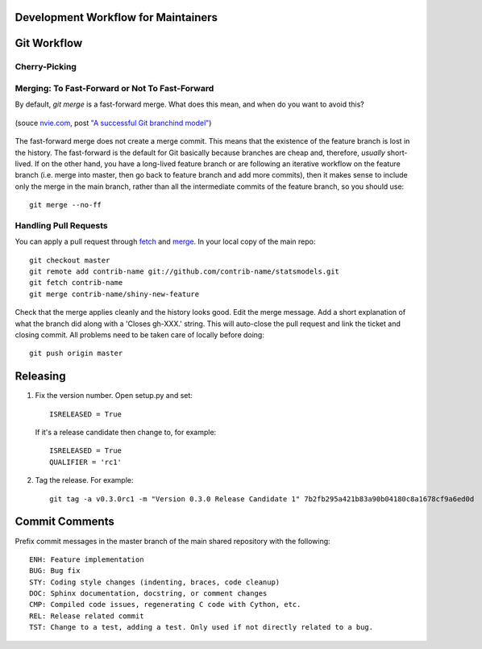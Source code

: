 Development Workflow for Maintainers
------------------------------------

Git Workflow
------------

Cherry-Picking
~~~~~~~~~~~~~~

Merging: To Fast-Forward or Not To Fast-Forward
~~~~~~~~~~~~~~~~~~~~~~~~~~~~~~~~~~~~~~~~~~~~~~~

By default, `git merge` is a fast-forward merge. What does this mean, and when do you want to avoid 
this?

.. figure:: images/git_merge.png
   :alt: git merge diagram
   :scale: 100%
   :align: center

   (souce `nvie.com <http://nvie.com>`__, post `"A successful Git branchind model" <http://nvie.com/posts/a-successful-git-branching-model/>`__)

The fast-forward merge does not create a merge commit. This means that the existence of the feature 
branch is lost in the history. The fast-forward is the default for Git basically because branches are 
cheap and, therefore, *usually* short-lived. If on the other hand, you have a long-lived feature 
branch or are following an iterative workflow on the feature branch (i.e. merge into master, then 
go back to feature branch and add more commits), then it makes sense to include only the merge 
in the main branch, rather than all the intermediate commits of the feature branch, so you should
use::

    git merge --no-ff

Handling Pull Requests
~~~~~~~~~~~~~~~~~~~~~~

You can apply a pull request through `fetch <http://www.kernel.org/pub/software/scm/git/docs/git-fetch.html>`__ and `merge <http://www.kernel.org/pub/software/scm/git/docs/git-merge.html>`__. In your local
copy of the main repo::

    git checkout master
    git remote add contrib-name git://github.com/contrib-name/statsmodels.git
    git fetch contrib-name
    git merge contrib-name/shiny-new-feature

Check that the merge applies cleanly and the history looks good. Edit the merge message. Add a short 
explanation of what the branch did along with a 'Closes gh-XXX.' string. This will auto-close the pull 
request and link the ticket and closing commit. All problems need to be taken care of locally 
before doing::

    git push origin master

Releasing
---------

#. Fix the version number. Open setup.py and set::

    ISRELEASED = True

   If it's a release candidate then change to, for example::

    ISRELEASED = True
    QUALIFIER = 'rc1'

#. Tag the release. For example::

    git tag -a v0.3.0rc1 -m "Version 0.3.0 Release Candidate 1" 7b2fb295a421b83a90b04180c8a1678cf9a6ed0d


Commit Comments
---------------
Prefix commit messages in the master branch of the main shared repository with the following::

    ENH: Feature implementation
    BUG: Bug fix
    STY: Coding style changes (indenting, braces, code cleanup)
    DOC: Sphinx documentation, docstring, or comment changes
    CMP: Compiled code issues, regenerating C code with Cython, etc.
    REL: Release related commit
    TST: Change to a test, adding a test. Only used if not directly related to a bug.
